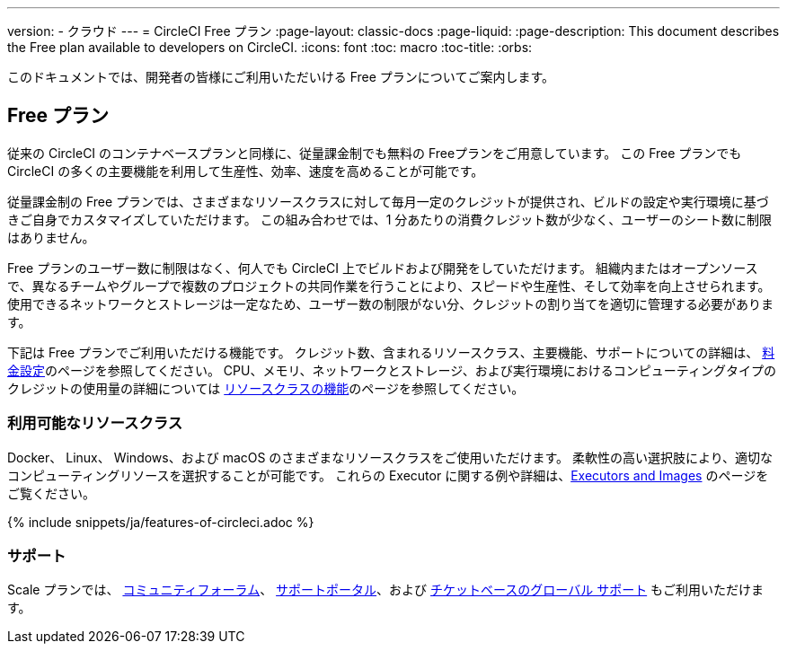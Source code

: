 ---

version:
- クラウド
---
= CircleCI Free プラン
:page-layout: classic-docs
:page-liquid:
:page-description: This document describes the Free plan available to developers on CircleCI.
:icons: font
:toc: macro
:toc-title:
:orbs:

このドキュメントでは、開発者の皆様にご利用いただいける Free プランについてご案内します。

== Free プラン

従来の CircleCI のコンテナベースプランと同様に、従量課金制でも無料の Freeプランをご用意しています。 この Free プランでも CircleCI の多くの主要機能を利用して生産性、効率、速度を高めることが可能です。

従量課金制の Free プランでは、さまざまなリソースクラスに対して毎月一定のクレジットが提供され、ビルドの設定や実行環境に基づきご自身でカスタマイズしていただけます。 この組み合わせでは、1 分あたりの消費クレジット数が少なく、ユーザーのシート数に制限はありません。

Free プランのユーザー数に制限はなく、何人でも CircleCI 上でビルドおよび開発をしていただけます。 組織内またはオープンソースで、異なるチームやグループで複数のプロジェクトの共同作業を行うことにより、スピードや生産性、そして効率を向上させられます。 使用できるネットワークとストレージは一定なため、ユーザー数の制限がない分、クレジットの割り当てを適切に管理する必要があります。

下記は Free プランでご利用いただける機能です。 クレジット数、含まれるリソースクラス、主要機能、サポートについての詳細は、 https://circleci.com/ja/pricing/[料金設定]のページを参照してください。 CPU、メモリ、ネットワークとストレージ、および実行環境におけるコンピューティングタイプのクレジットの使用量の詳細については https://circleci.com/ja/product/features/resource-classes/[リソースクラスの機能]のページを参照してください。

=== 利用可能なリソースクラス

Docker、 Linux、 Windows、および macOS のさまざまなリソースクラスをご使用いただけます。 柔軟性の高い選択肢により、適切なコンピューティングリソースを選択することが可能です。 これらの Executor に関する例や詳細は、<<executor-intro#,Executors and Images>> のページをご覧ください。

{% include snippets/ja/features-of-circleci.adoc %}

=== サポート

Scale プランでは、 https://discuss.circleci.com/[コミュニティフォーラム]、 https://support.circleci.com/hc/ja[サポートポータル]、および https://support.circleci.com/hc/ja/requests/new[チケットベースのグローバル サポート] もご利用いただけます。